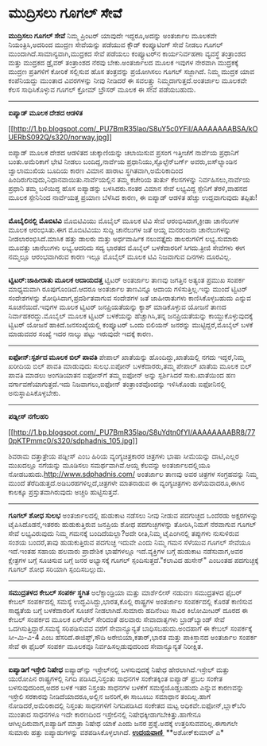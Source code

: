 * ಮುದ್ರಿಸಲು ಗೂಗಲ್ ಸೇವೆ

*ಮುದ್ರಿಸಲು ಗೂಗಲ್ ಸೇವೆ*
 ನಿಮ್ಮ ಪ್ರಿಂಟರ್ ಯಾವುದೇ ಇದ್ದರೂ,ಅದನ್ನು ಅಂತರ್ಜಾಲ ಮೂಲಕವೇ ನಿಯಂತ್ರಿಸಿ,ಅದರಿಂದ
ಮುದ್ರಣ ಸೇವೆಯನ್ನು ಪಡೆಯುವ ಕ್ಲೌಡ್ ಕಂಪ್ಯೂಟಿಂಗ್ ಸೇವೆ ನೀಡಲು ಗೂಗಲ್
ಮುಂದಾಗಿದೆ.ಸಾಮಾನ್ಯವಾಗಿ,ಮುದ್ರಕದ ಸೇವೆ ಪಡೆಯಲು ಕಂಪ್ಯೂಟರ್‌ನ ಕಾರ್ಯನಿರ್ವಹಣಾ
ವ್ಯವಸ್ಥೆ ತಂತ್ರಾಂಶದ ಮತ್ತು ಮುದ್ರಕದ ಡ್ರೈವರ್ ತಂತ್ರಾಂಶದ ನೆರವು ಬೇಕು.ಅಂತರ್ಜಾಲದ
ಮೂಲಕ ಇವುಗಳ ನೇರವಾಗಿ ಮುದ್ರಕಕ್ಕೆ ಮುದ್ರಣ ಪ್ರತಿಗಳಿಗೆ ಕೋರಿಕೆ ಸಲ್ಲಿಸುವ ಹೊಸ
ತಂತ್ರವನ್ನು ಪ್ರಯೋಗಿಸಲು ಗೂಗಲ್ ಸಜ್ಜಾಗಿದೆ. ನಿಮ್ಮ ಮುದ್ರಕ ಯಾವ ಕಂಪೆನಿಯದ್ದು
ಮುಂತಾದ ವಿವರಗಳನ್ನು ನೀವು ನೀಡಿದರೆ ಈ ಸವಲತ್ತ್ತು ನಿಮ್ಮದಾಗುತ್ತದೆ.ಅಂತರ್ಜಾಲ
ಮೂಲಕವೇ ಕೆಲಸ ಸಾಧಿಸಿಕೊಳ್ಳುವ ಗೂಗಲ್ ಕ್ರೋಮ್ ಬ್ರೌಸರ್ ಮೂಲಕ ಈ ಸೇವೆ ಪಡೆಯಬಹುದು.
 -----------------------------------------
 *ಐಪ್ಯಾಡ್ ಮೂಲಕ ದೇಶದ ಆಡಳಿತ*

[[http://1.bp.blogspot.com/_PU7BmR35lao/S8uY5c0YFiI/AAAAAAAABSA/kOUERbS092Q/s1600/norway.jpg][[[http://1.bp.blogspot.com/_PU7BmR35lao/S8uY5c0YFiI/AAAAAAAABSA/kOUERbS092Q/s320/norway.jpg]]]]

 ಐಪ್ಯಾಡ್ ಮೂಲಕ ದೇಶದ ಆಡಳಿತದ ಚುಕ್ಕಾಣಿಯನ್ನು ಚಲಾಯಿಸುವ ಪ್ರಸಂಗ ಇತ್ತೀಚೆಗೆ
ನಾರ್ವೆಯ ಪ್ರಧಾನಿಗೆ ಬಂತು.ಅಮೆರಿಕಾಗೆ ಭೇಟಿ ನೀಡಲು ಬಂದಿದ್ದ,ನಾರ್ವೆಯ
ಪ್ರಧಾನಿಯು,ಸ್ಟೊಲ್ಟೆನ್‌ಬರ್ಗ್ ಅವರು,ಐಸ್‌ಲ್ಯಾಂಡಿನ ಜ್ವಾಲಾಮುಖಿಯ ಬೂದಿಯ ಕಾರಣ
ವಿಮಾನ ಹಾರಾಟ ಸ್ಥಗಿತವಾಗಿ,ಅಮೆರಿಕಾದಿಂದ
ಹಿಂದಿರುಗುವುದು,ನಿಧಾನವಾಯಿತು.ನಾರ್ವೆಯಲ್ಲಿನ ತಮ್ಮ ಕಚೇರಿಯ ತುರ್ತು ಕೆಲಸಗಳನ್ನು
ನಿರ್ವಹಿಸಲು,ನಾರ್ವೆಯ ಪ್ರಧಾನಿ ತಮ್ಮ ಬಳಿಯಿದ್ದ ಹೊಸ ಐಪ್ಯಾಡನ್ನು ಬಳಸಿದರು.ನಂತರ
ವಿಮಾನ ಸೇವೆ ಲಭ್ಯವಿದ್ದ ಸ್ಪೇನಿಗೆ ತೆರಳಿ,ವಾಹನದ ಮೂಲಕ ಸ್ಪೇನಿನಿಂದ ನಾರ್ವೆಯತ್ತ
ಪ್ರಯಾಣ ಬೆಳೆಸಿದ ಕಾರಣ, ಈ ಐಪ್ಯಾಡ್ ಆಡಳಿತ ಹೆಚ್ಚು ಉದ್ದವಾಗುವುದು ತಪ್ಪಿತು!
 --------------------------------------------------------
 *ಮೊಬೈಲಿನಲ್ಲಿ ಮೊಬಿಟಿವಿ*
 ಮೊಬಿಟಿವಿಯು ಮೊಬೈಲ್ ಮೂಲಕ ಟಿವಿ ಸೇವೆ ಆರಂಭಿಸಿದಾಗ,ಕ್ರೀಡಾ ಚಾನೆಲುಗಳ ಮೂಲಕ
ಆರಂಭಿಸಿತು.ಈಗ ಮೊಬಿಟಿವಿಯು ಸುದ್ದಿ ಚಾನೆಲುಗಳ ಜತೆ ಆಯ್ದ ಮನರಂಜನಾ ಚಾನೆಲುಗಳನ್ನು
ನೀಡಲಾರಂಭಿಸಿದೆ.ಮಾಸಿಕ ಹತ್ತು ಡಾಲರು ಮತ್ತು ಅರ್ಧವಾರ್ಷಿಕ ನಲುವತ್ತೈದು ಡಾಲರುಗಳಿಗೆ
ಲಭ್ಯ.ಸುಮಾರು ಮೂವತ್ತು ಚಾನೆಲುಗಳು ಲಭ್ಯ.ಆದರಿದು ಸದ್ಯ ಭಾರತದ ಮೊಬೈಲ್ ಬಳಕೆದಾರರಿಗೆ
ಸಿಗದು.ತ್ರೀಜಿ ಸೇವೆಗಳು ಈಗ ನಮ್ಮಲ್ಲೂ ಆರ‍ಂಭವಾಗಿರುವ ಕಾರಣ ಇಲ್ಲೂ ಮೊಬೈಲ್ ಮೂಲಕ
ಟಿವಿ ನಿಜವಾಗುವ ದಿನಗಳು ದೂರವಿಲ್ಲ.
 -------------------------------------------
 *ಟ್ವಿಟರ್:ಜಾಹೀರಾತು ಮೂಲಕ ಆದಾಯದತ್ತ*
 ಟ್ವಿಟರ್ ಅಂತರ್ಜಾಲ ತಾಣವು ಜಗತ್ತಿನ ಅತ್ಯಂತ ಪ್ರಮುಖ ಸಂಪರ್ಕ ಮಾಧ್ಯಮವಾಗಿ
ರೂಪುಗೊಂಡಿದೆ.ಆದರೂ ಅಂತರ್ಜಾಲ ತಾಣವಿನ್ನೂ ಆದಾಯ ಗಳಿಸುತ್ತಿಲ್ಲ.ಇನ್ನು ಮುಂದೆ
ಟ್ವಿಟರ್ ಸಂದೇಶಗಳನ್ನು ಶೋಧಿಸಿದಾಗ,ಪ್ರದರ್ಶಿತವಾಗುವ ಸಂದೇಶಗಳ ಜತೆ ಜಾಹೀರಾತುಗಳು
ಕಾಣಿಸಿಕೊಳ್ಳಬಹುದು ಎನ್ನುವ ಸೂಚನೆಯಿದೆ.ಇವುಗಳ ಮೂಲಕ ಟ್ವಿಟರ್ ಜನಪ್ರಿಯತೆಯನ್ನು
ಕ್ಯಾಶ್ ಮಾಡಿಕೊಳ್ಳುವ ಯೋಜನೆ ತಾಣದ ನಿರ್ವಾಹಕರದ್ದು.ಮೊಬೈಲ್ ಮೂಲಕ ಟ್ವಿಟರ್
ಬಳಕೆಯನ್ನು ಹೆಚ್ಚಾಗಿಸಿ,ತನ್ನ ಜನಪ್ರಿಯತೆಯನ್ನು ಕಾಯ್ದುಕೊಳ್ಳುವುದಕ್ಕೆ ಟ್ವಿಟರ್
ಯೋಜನೆ ಹಾಕಿದೆ.ಜನಸಂಖ್ಯೆಯಲ್ಲಿ ಕಂಪ್ಯೂಟರ್ ಒಂದು ಬಿಲಿಯನ್ ಜನರನ್ನು
ಮುಟ್ಟಿದ್ದರೆ,ಮೊಬೈಲ್ ಬಳಕೆ ಮಾಡುವವರ ಸಂಖ್ಯೆ ಇದರ ನಾಲ್ಕು ಪಟ್ಟು ಇರುವುದೇ ಇದಕ್ಕೆ
ಕಾರಣ.
 -------------------------------------------------------------
 *ಐಫೋನ್:ಸ್ಪರ್ಶದ ಮೂಲಕ ಬಿಲ್ ಪಾವತಿ*
 ಪೇಪಾಲ್ ಖಾತೆಯನ್ನು ಹೊಂದಿದ್ದು,ಖಾತೆಯಲ್ಲಿ ನಗದು ಇದ್ದರೆ,ನಿಮ್ಮ ಖರೀದಿಯ ಬಿಲ್
ಪಾವತಿ ಮಾಡುವುದು ಸುಲಭ.ಐಪೋನ್ ಬಳಕೆದಾರರು,ತಮ್ಮ ಪೇಪಾಲ್ ಖಾತೆಯ ಮೂಲಕ ಬಿಲ್ ಪಾವತಿ
ಮಾಡಲು ಅಂಗಡಿಯಾತನ ಐಫೋನ್‌ಗೆ ತಮ್ಮ ಐಫೋನ್ ಅನ್ನು ಸ್ಪರ್ಶಿಸಿದರೆ ಸಾಕು.ಖಾತೆಯಿಂದ ಹಣ
ವರ್ಗಾವಣೆಯಾಗುತ್ತದೆ.ಇದು ನಿಜವಾಗಲು,ಐಫೋನ್ ತಂತ್ರಾಂಶವೊಂದನ್ನು ಇಳಿಸಿಕೊಂಡು
ಐಫೋನಿನಲ್ಲಿ ಅನುಸ್ಥಾಪಿಸಿಕೊಳ್ಳಬೇಕು.
 ----------------------------------------
 *ಪಡ್ನೀಸ್ ನಗೆಲಹರಿ*

[[http://1.bp.blogspot.com/_PU7BmR35lao/S8uYdtn0fYI/AAAAAAAABR8/770pKTPmmc0/s1600/sdphadnis_105.jpg][[[http://1.bp.blogspot.com/_PU7BmR35lao/S8uYdtn0fYI/AAAAAAAABR8/770pKTPmmc0/s320/sdphadnis_105.jpg]]]]

 ಶಿವರಾಮ ದತ್ತಾತ್ರೇಯ ಪಡ್ನೀಸ್ ಎಂಬ ಹಿರಿಯ ವ್ಯಂಗ್ಯಚಿತ್ರಕಾರರ ಚಿತ್ರಗಳು ಭಾಷಾ
ಸೀಮೆಯನ್ನು ದಾಟಿ,ಎಲ್ಲರ ಮುಖದಲ್ಲೂ ನಗೆಯನ್ನು ಮೂಡಿಸಲು ಸಮರ್ಥವಾಗಿವೆ.ಆಯ್ದ ಕೆಲವನ್ನು
ಅಂತರ್ಜಾಲದಲ್ಲಿಯೂ ನೋಡಬಹುದು.http://www.sdphadnis.com/ ಅಂತರ್ಜಾಲ ತಾಣವು ಅವರ
ಚಿತ್ರಗಳ ಸಂಗ್ರಹವನ್ನು ನಿಮ್ಮ ಮುಂದೆ ತೆರೆದಿಡುತ್ತದೆ.ಅಡಿಬರಹಗಳಿಲ್ಲದೆ,ಚಿತ್ರಗಳೇ
ಮಾತನಾಡುವ ಈ ವ್ಯಂಗ್ಯಚಿತ್ರಗಳು ಹಳೆಯವಾದರೂ,ಈಗಿನ ಕಾಲಕ್ಕೂ ಪ್ರಸ್ತುತವಾಗಿರುವುದು
ಅಚ್ಚರಿ ಹುಟ್ಟಿಸುತ್ತವೆ.
 ------------------------------------------------------------------
 *ಗೂಗಲ್ ಶೋಧ ಸುಲಭ*
 ಅಂತರ್ಜಾಲದಲ್ಲಿ ಹುಡುಕಾಟ ನಡೆಸಲು ನೀವು ನೀಡುವ ಪದಗುಚ್ಛದ ಒಂದೆರಡು ಅಕ್ಷರಗಳನ್ನು
ಟೈಪಿಸಿದೊಡನೆ,ಇತರರು ಹುಡುಕುತ್ತಿರುವ ಜನಪ್ರಿಯ ಶೋಧ ಪದಗುಚ್ಛಗಳನ್ನು ತೋರಿಸಿ,ನಿಮಗೆ
ನೆರವಾಗುವ ಗೂಗಲ್ ಸೇವೆ ಲಭ್ಯವಿರುವುದು ನಿಮ್ಮ ಗಮನಕ್ಕೆ ಬಂದಿದೆಯಲ್ಲಾ?ಅದೇ
ರೀತಿ,ನಿಮ್ಮ ಟೈಪಿಂಗಿನಲ್ಲಿ ತಪ್ಪುಗಳು ನುಸುಳಿರುವ ಸಂಶಯ ಬಂದರೆ,ತಾವು ಹುಡುಕುತ್ತಿರುವ
ಪದಗುಚ್ಛ ಇದುವೇ ಎಂದು ನಿಮ್ಮ ಗಮನ ಸೆಳೆಯುವ ಗೂಗಲ್ ಸೇವೆಯೂ ಇದೆ.ಇಂತಹ ಸಹಾಯ ಹಲವಾರು
ಪ್ರಾದೇಶಿಕ ಭಾಷೆಗಳಲ್ಲೂ ಇದೆ.ವ್ಯಕ್ತಿಗಳ ಬಗ್ಗೆ ಹುಡುಕಾಟ ನಡೆಸುವಾಗ,ಅವರ ಕ್ಷೇತ್ರಗಳ
ಬಗ್ಗೆ ಸೂಚಿಸುವ ಬಗ್ಗೆ ಜನರ ಅಭ್ಯಾಸಕ್ಕೆ ಗೂಗಲ್ ಸ್ಪಂದಿಸುತ್ತದೆ."ಕಲಾವಿದ ಹುಸೇನ್"
ಎಂಬಂತಹ ಪದಗುಚ್ಛಕ್ಕೆ ಗೂಗಲ್ ಶೋಧ ಸರಿಯಾಗಿ ಸ್ಪಂದಿಸಬಲ್ಲುದು.
 --------------------------------------------
 *ಸಮುದ್ರತಳದ ಕೇಬಲ್ ಸಂಪರ್ಕ ಸ್ಥಗಿತ*
 ಅಲೆಕ್ಸಾಂಡ್ರಿಯಾ ಮತ್ತು ಮಾರ್ಶೆಲೀಸ್ ನಡುವಣ ಸಮುದ್ರತಳದ ಫೈಬರ್ ಕೇಬಲ್ ಸಂಪರ್ಕದಲ್ಲಿ
ಸಮಸ್ಯೆ ಉದ್ಭವಿಸಿದ್ದು,ಭಾರತ,ಕೊಲ್ಲಿ ರಾಷ್ಟ್ರಗಳ ಅಂತರ್ಜಾಲ ಸಂಪರ್ಕದಲ್ಲಿ ಕೊರತೆ
ಕಾಣಿಸುವ ಸಾಧ್ಯತೆಯ ಬಗ್ಗೆ ಬಳಕೆದಾರರಿಗೆ ಸೂಚನೆ ನೀಡಲಾಗಿದೆ.ಸುಮಾರು ಹದಿನೆಂಟು ಸಾವಿರ
ಕಿಲೋಮೀಟರ್ ದೂರದ ಈ ಕೇಬಲ್ ಸಂಪರ್ಕದ ಮೂಲಕ ಏರ್‌ಟೆಲ್ ಸೇರಿದಂತೆ ಹಲವಾರು ಸೇವಾದಾತೃಗಳು
ಬ್ರಾಡ್‌ಬ್ಯಾಂಡ್ ಸೇವೆ ಒದಗಿಸುತ್ತಿದ್ದಾರೆ.ಸಮಸ್ಯೆ ಸರಿಪಡಿಸುವವ ವರೆಗೆ
ಸೇವಾನ್ಯೂನ್ಯತೆ ಬಾಧಿಸಬಹುದು.ಅಂದಹಾಗೆ ಈ ಕೇಬಲ್ ಸಂಪರ್ಕಕ್ಕೆ ಸೀ-ಮಿ-ವಿ-4 ಎಂಬ
ಹೆಸರಿದೆ.ಈಜಿಪ್ಟ್,ಸೌದಿ ಅರೇಬಿಯಾ,ಕತಾರ್,ಭಾರತ ಮತ್ತು ಪಾಕಿಸ್ತಾನದ ಅಂತರ್ಜಾಲ ಸಂಪರ್ಕ
ಸೇವೆ ಈ ಫೈಬರ್ ಸಂಪರ್ಕ ಮೂಲಕವೂ ನಿರ್ವಹಿಸಲ್ಪಡುವುದರಿಂದ ಸೇವಾನ್ಯೂನ್ಯತೆ ನಿರೀಕ್ಷಿತ.
 ------------------------------------------------------------
 *ಐಪ್ಯಾಡಿಗೆ ಇಸ್ರೇಲಿ ನಿಷೇಧ*
 ಐಪ್ಯಾಡ್‌ನ್ನು ಇಸ್ರೇಲ್‌ನಲ್ಲಿ ಬಳಸುವುದಕ್ಕೆ ನಿಷೇಧ ಹೇರಲಾಗಿದೆ.ಇಸ್ರೇಲ್ ಮತ್ತು
ಯುರೋಪಿನ ರಾಷ್ಟ್ರಗಳಲ್ಲಿ ನಿಗದಿ ಪಡಿಸಿದ,ನಿಸ್ತಂತು ಸಾಧನಗಳ ಸಂಕೇತಕ್ಕಿಂತ ಐಪ್ಯಾಡ್
ಪ್ರಬಲ ಸಂಕೇತ ಬಳಸುವುದರಿಂದ,ಅದರ ಬಳಕೆ ಇತರ ನಿಸ್ತಂತು ಸಾಧನಗಳ ಬಳಕೆಗೆ
ಸಮಸ್ಯೆಯೊಡ್ಡಬಹುದು ಎನ್ನುವ ಕಾರಣವನ್ನು ಇಸ್ರೇಲಿ ಸರಕಾರವು ನೀಡಿದೆಯಾದರೂ,ಅಲ್ಲಿನ
ಜನರಿಗೆ,ಈ ಸಾಬೂಬು ಸಮಾಧಾನ ತಂದಿಲ್ಲ.ಹಾಗೆ ನೋಡಿದರೆ,ಅಮೆರಿಕಾದಲ್ಲಿ ನಿಸ್ತಂತು
ಸಾಧನಗಳಿಗೆ ನಿಗದಿಪಡಿಸಿದ ಸಂಕೇತದ ಮಟ್ಟ ಅಧಿಕವೇ.ಐಫೋನ್,ಬ್ಲಾಕ್‌ಬೆರಿ ಮುಂತಾದ
ಸಾಧನಗಳೂ ಇದೇ ಕಾರಣದಿಂದ ಇಸ್ರೇಲಿನಲ್ಲಿ ನಿಷೇಧಕ್ಕೀಡಾಗಬೇಕಿತ್ತು.ಹಾಗೇನೂ
ಆಗಿಲ್ಲದಿರುವಾಗ,ಐಪ್ಯಾಡಿಗೆ ಮಾತ್ರಾ ನಿಷೇಧ ಯಾಕೆ ಎಂದು ಜನರ ಪ್ರಶ್ನೆ.ಅದಕ್ಕೆ
ಉತ್ತರಿಸುವವರಿಲ್ಲ.ಈಗಾಗಲೇ ಸುಮಾರು ಹತ್ತು ಐಪ್ಯಾಡುಗಳನ್ನು ವಶಪಡಿಸಿಕೊಳ್ಳಲಾಗಿದೆ.
 [[http://www.udayavani.com/epaper/ViewPDf.aspx?Id=38191][*ಉದಯವಾಣಿ *]]
 **ಅಶೋಕ್‌ಕುಮಾರ್ ಎ*
